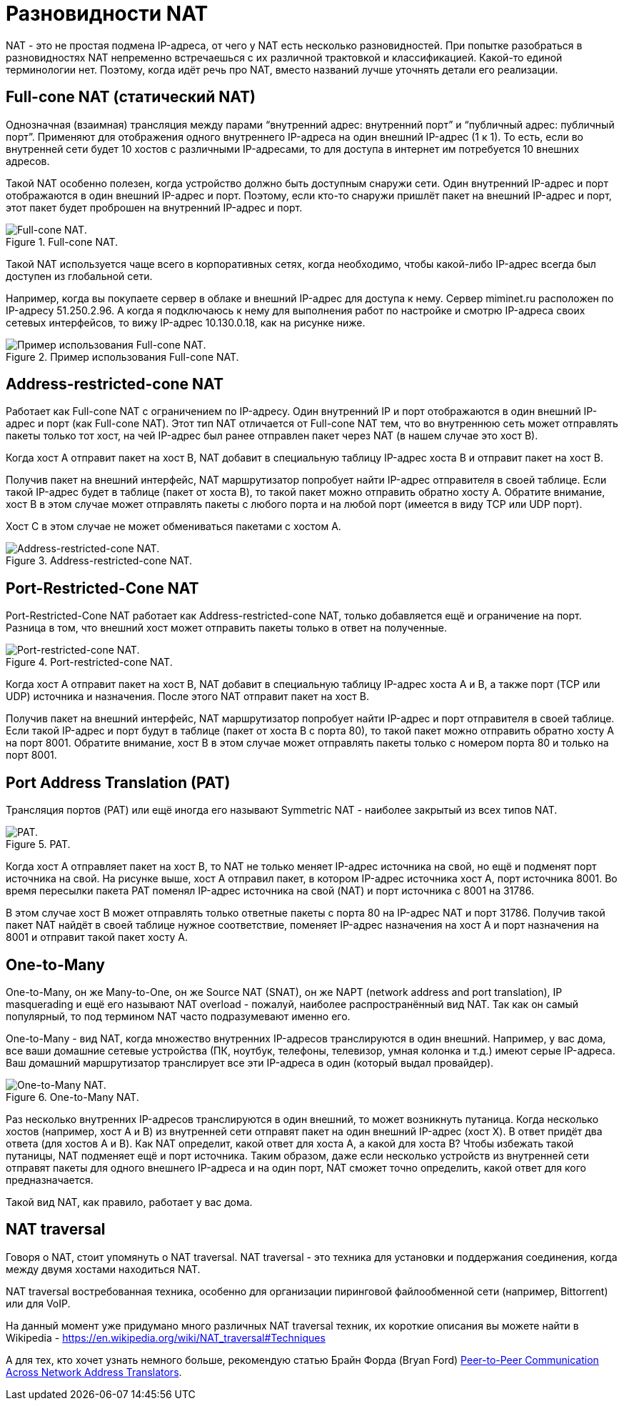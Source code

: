 = Разновидности NAT

NAT - это не простая подмена IP-адреса, от чего у NAT есть несколько разновидностей. При попытке разобраться в разновидностях NAT непременно встречаешься с их различной трактовкой и классификацией. Какой-то единой терминологии нет. Поэтому, когда идёт речь про NAT, вместо названий лучше уточнять детали его реализации.


== Full-cone NAT (статический NAT)

Однозначная (взаимная) трансляция между парами “внутренний адрес: внутренний порт” и “публичный адрес: публичный порт”. Применяют для отображения одного внутреннего IP-адреса на один внешний IP-адрес (1 к 1). То есть, если во внутренней сети будет 10 хостов с различными IP-адресами, то для доступа в интернет им потребуется 10 внешних адресов.

Такой NAT особенно полезен, когда устройство должно быть доступным снаружи сети. Один внутренний IP-адрес и порт отображаются в один внешний IP-адрес и порт. Поэтому, если кто-то снаружи пришлёт пакет на внешний IP-адрес и порт, этот пакет будет проброшен на внутренний IP-адрес и порт.

.Full-cone NAT.
image::images/full_cone_nat_1.png[Full-cone NAT.]

Такой NAT используется чаще всего в корпоративных сетях, когда необходимо, чтобы какой-либо IP-адрес всегда был доступен из глобальной сети.

Например, когда вы покупаете сервер в облаке и внешний IP-адрес для доступа к нему. Сервер miminet.ru расположен по IP-адресу 51.250.2.96. А когда я подключаюсь к нему для выполнения работ по настройке и смотрю IP-адреса своих сетевых интерфейсов, то вижу IP-адрес 10.130.0.18, как на рисунке ниже.

.Пример использования Full-cone NAT.
image::images/full_cone_nat_2.png[Пример использования Full-cone NAT.]

== Address-restricted-cone NAT

Работает как Full-cone NAT с ограничением по IP-адресу. Один внутренний IP и порт отображаются в один внешний IP-адрес и порт (как Full-cone NAT). Этот тип NAT отличается от Full-cone NAT тем, что во внутреннюю сеть может отправлять пакеты только тот хост, на чей IP-адрес был ранее отправлен пакет через NAT (в нашем случае это хост B).

Когда хост А отправит пакет на хост B, NAT добавит в специальную таблицу IP-адрес хоста B и отправит пакет на хост B.

Получив пакет на внешний интерфейс, NAT маршрутизатор попробует найти IP-адрес отправителя в своей таблице. Если такой IP-адрес будет в таблице (пакет от хоста B), то такой пакет можно отправить обратно хосту А. Обратите внимание, хост B в этом случае может отправлять пакеты с любого порта и на любой порт (имеется в виду TCP или UDP порт).

Хост C в этом случае не может обмениваться пакетами с хостом A.

.Address-restricted-cone NAT.
image::images/add_restr_nat_1.png[Address-restricted-cone NAT.]

== Port-Restricted-Cone NAT

Port-Restricted-Cone NAT работает как Address-restricted-cone NAT, только добавляется ещё и ограничение на порт. Разница в том, что внешний хост может отправить пакеты только в ответ на полученные.

.Port-restricted-cone NAT.
image::images/add_restr_nat_1.png[Port-restricted-cone NAT.]

Когда хост А отправит пакет на хост B, NAT добавит в специальную таблицу IP-адрес хоста A и B, а также порт (TCP или UDP) источника и назначения. После этого NAT отправит пакет на хост B.

Получив пакет на внешний интерфейс, NAT маршрутизатор попробует найти IP-адрес и порт отправителя в своей таблице. Если такой IP-адрес и порт будут в таблице (пакет от хоста B с порта 80), то такой пакет можно отправить обратно хосту А на порт 8001. Обратите внимание, хост B в этом случае может отправлять пакеты только с номером порта 80 и только на порт 8001.

== Port Address Translation (PAT)

Трансляция портов (PAT) или ещё иногда его называют Symmetric NAT - наиболее закрытый из всех типов NAT.

.PAT.
image::images/pat_1.png[PAT.]

Когда хост А отправляет пакет на хост B, то NAT не только меняет IP-адрес источника на свой, но ещё и подменят порт источника на свой. На рисунке выше, хост А отправил пакет, в котором IP-адрес источника хост A, порт источника 8001. Во время пересылки пакета PAT поменял IP-адрес источника на свой (NAT) и порт источника с 8001 на 31786.

В этом случае хост B может отправлять только ответные пакеты с порта 80 на IP-адрес NAT и порт 31786. Получив такой пакет NAT найдёт в своей таблице нужное соответствие, поменяет IP-адрес назначения на хост A и порт назначения на 8001 и отправит такой пакет хосту A.

== One-to-Many

One-to-Many, он же Many-to-One, он же Source NAT (SNAT), он же NAPT (network address and port translation), IP masquerading и ещё его называют NAT overload - пожалуй, наиболее распространённый вид NAT. Так как он самый популярный, то под термином NAT часто подразумевают именно его.

One-to-Many - вид NAT, когда множество внутренних IP-адресов транслируются в один внешний. Например, у вас дома, все ваши домашние сетевые устройства (ПК, ноутбук, телефоны, телевизор, умная колонка и т.д.) имеют серые IP-адреса. Ваш домашний маршрутизатор транслирует все эти IP-адреса в один (который выдал провайдер).

.One-to-Many NAT.
image::images/one_to_many_1.png[One-to-Many NAT.]

Раз несколько внутренних IP-адресов транслируются в один внешний, то может возникнуть путаница. Когда несколько хостов (например, хост A и B) из внутренней сети отправят пакет на один внешний IP-адрес (хост X). В ответ придёт два ответа (для хостов A и B). Как NAT определит, какой ответ для хоста A, а какой для хоста B? Чтобы избежать такой путаницы, NAT подменяет ещё и порт источника. Таким образом, даже если несколько устройств из внутренней сети отправят пакеты для одного внешнего IP-адреса и на один порт, NAT сможет точно определить, какой ответ для кого предназначается.

Такой вид NAT, как правило, работает у вас дома.

== NAT traversal

Говоря о NAT, стоит упомянуть о NAT traversal. NAT traversal - это техника для установки и поддержания соединения, когда между двумя хостами находиться NAT.

NAT traversal востребованная техника, особенно для организации пиринговой файлообменной сети (например, Bittorrent) или для VoIP.

На данный момент уже придумано много различных NAT traversal техник, их короткие описания вы можете найти в Wikipedia - https://en.wikipedia.org/wiki/NAT_traversal#Techniques

А для тех, кто хочет узнать немного больше, рекомендую статью Брайн Форда (Bryan Ford) https://bford.info/pub/net/p2pnat/[Peer-to-Peer Communication Across Network Address Translators].
